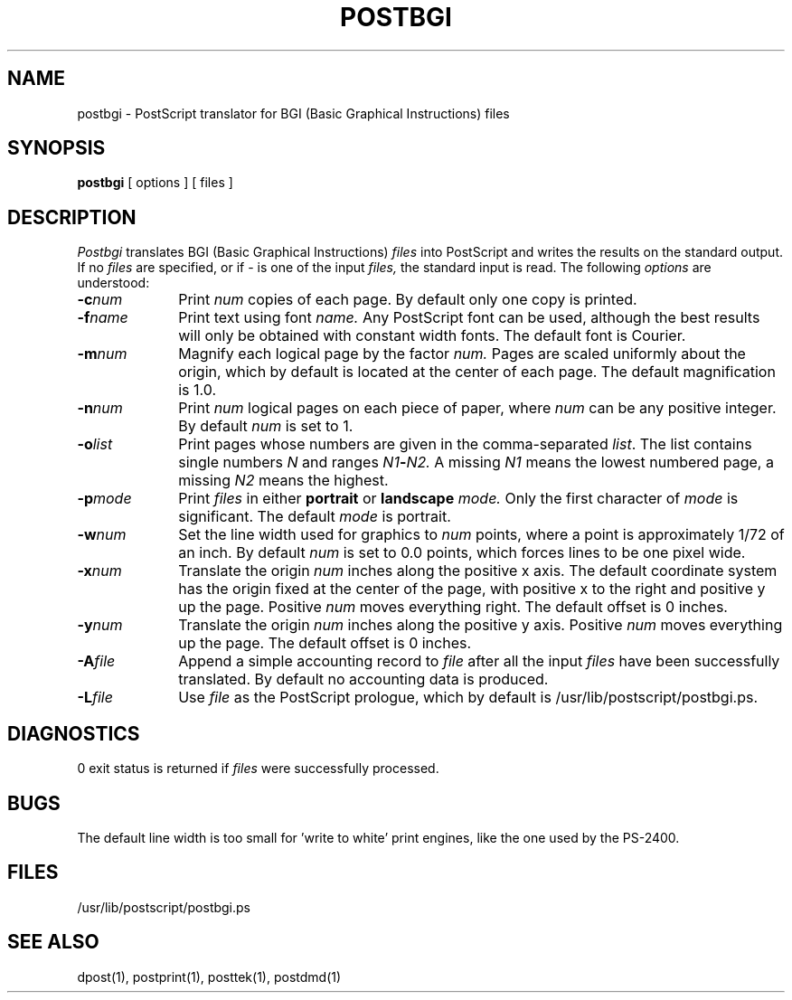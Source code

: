 .TH POSTBGI 8 local
.SH NAME
postbgi \- PostScript translator for BGI (Basic Graphical Instructions) files
.SH SYNOPSIS
.B postbgi
[ options ] [ files ]
.SH DESCRIPTION
.I Postbgi
translates BGI (Basic Graphical Instructions)
.I files
into PostScript and writes the results on the
standard output.
If no
.I files
are specified, or if \- is one of the input
.I files,
the standard input is read.
The following
.I options
are understood:
.TP 1.0i
.BI \-c num
Print
.I num
copies of each page.
By default only one copy is printed.
.TP 1.0i
.BI \-f name
Print text using font
.I name.
Any PostScript font can be used,
although the best results will only be
obtained with constant width fonts.
The default font is Courier.
.TP 1.0i
.BI \-m num
Magnify each logical page by the factor
.I num.
Pages are scaled uniformly about the origin,
which by default is located at the center of
each page.
The default magnification is 1.0.
.TP 1.0i
.BI \-n num
Print
.I num
logical pages on each piece of paper,
where
.I num
can be any positive integer.
By default
.I num
is set to 1.
.TP 1.0i
.BI \-o list
Print pages whose numbers are given in the comma-separated
.IR list .
The list contains single numbers
.I N
and ranges
.IB N1 \- N2.
A missing 
.I N1
means the lowest numbered page, a missing
.I N2
means the highest.
.TP 1.0i
.BI \-p mode
Print
.I files
in either
.B portrait
or
.B landscape
.I mode.
Only the first character of
.I mode
is significant.
The default
.I mode
is portrait.
.TP 1.0i
.BI \-w num
Set the line width used for graphics to
.I num
points, where a point is approximately 1/72
of an inch.
By default
.I num
is set to 0.0 points, which forces lines to be
one pixel wide.
.TP 1.0i
.BI \-x num
Translate the origin
.I num
inches along the positive x axis.
The default
coordinate system has the origin fixed at the
center of the page, with positive
x to the right and positive y up the page.
Positive
.I num
moves everything right.
The default offset is 0 inches.
.TP 1.0i
.BI \-y num
Translate the origin
.I num
inches along the positive y axis.
Positive
.I num
moves everything up the page.
The default offset is 0 inches.
.TP 1.0i
.BI \-A file
Append a simple accounting record to
.I file
after all the input
.I files
have been successfully translated.
By default no accounting data is produced.
.TP 1.0i
.BI \-L file
Use
.I file
as the PostScript prologue,
which by default is /usr/lib/postscript/postbgi.ps.
.SH DIAGNOSTICS
0 exit status is returned if
.I files
were successfully processed.
.SH BUGS
The default line width is too small for 'write to white'
print engines, like the one used by the PS-2400.
.SH FILES
/usr/lib/postscript/postbgi.ps
.SH SEE ALSO
dpost(1), postprint(1), posttek(1), postdmd(1)
